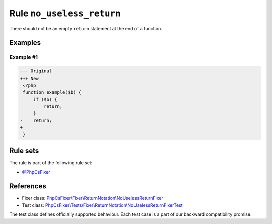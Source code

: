 ==========================
Rule ``no_useless_return``
==========================

There should not be an empty ``return`` statement at the end of a function.

Examples
--------

Example #1
~~~~~~~~~~

.. code-block:: diff

   --- Original
   +++ New
    <?php
    function example($b) {
        if ($b) {
            return;
        }
   -    return;
   +    
    }

Rule sets
---------

The rule is part of the following rule set:

- `@PhpCsFixer <./../../ruleSets/PhpCsFixer.rst>`_

References
----------

- Fixer class: `PhpCsFixer\\Fixer\\ReturnNotation\\NoUselessReturnFixer <./../../../src/Fixer/ReturnNotation/NoUselessReturnFixer.php>`_
- Test class: `PhpCsFixer\\Tests\\Fixer\\ReturnNotation\\NoUselessReturnFixerTest <./../../../tests/Fixer/ReturnNotation/NoUselessReturnFixerTest.php>`_

The test class defines officially supported behaviour. Each test case is a part of our backward compatibility promise.
